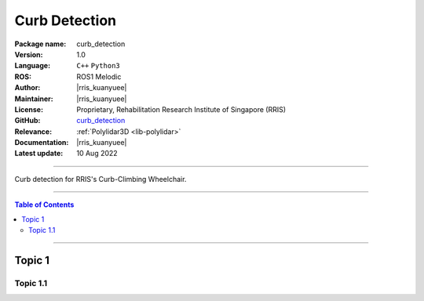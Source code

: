 .. _pkg-curb-detection:

==============
Curb Detection
==============

:Package name:
   curb_detection

:Version:
   1.0

:Language:
   ``C++`` ``Python3``

:ROS:
   ROS1 Melodic

:Author:
   |rris_kuanyuee|

:Maintainer:
   |rris_kuanyuee|

:License:
   Proprietary, Rehabilitation Research Institute of Singapore (RRIS)

:GitHub:
   `curb_detection <https://github.com/tky1026/CurbClimbing_ws>`__

:Relevance:
   :ref:`Polylidar3D <lib-polylidar>`

:Documentation:
   |rris_kuanyuee|

:Latest update:
   10 Aug 2022

----

Curb detection for RRIS's Curb-Climbing Wheelchair. 

----

.. contents:: Table of Contents
   :local:

----

Topic 1
=======

Topic 1.1
---------
